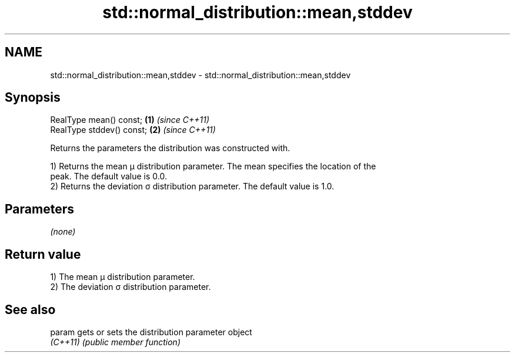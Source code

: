 .TH std::normal_distribution::mean,stddev 3 "2024.06.10" "http://cppreference.com" "C++ Standard Libary"
.SH NAME
std::normal_distribution::mean,stddev \- std::normal_distribution::mean,stddev

.SH Synopsis
   RealType mean() const;   \fB(1)\fP \fI(since C++11)\fP
   RealType stddev() const; \fB(2)\fP \fI(since C++11)\fP

   Returns the parameters the distribution was constructed with.

   1) Returns the mean μ distribution parameter. The mean specifies the location of the
   peak. The default value is 0.0.
   2) Returns the deviation σ distribution parameter. The default value is 1.0.

.SH Parameters

   \fI(none)\fP

.SH Return value

   1) The mean μ distribution parameter.
   2) The deviation σ distribution parameter.

.SH See also

   param   gets or sets the distribution parameter object
   \fI(C++11)\fP \fI(public member function)\fP
